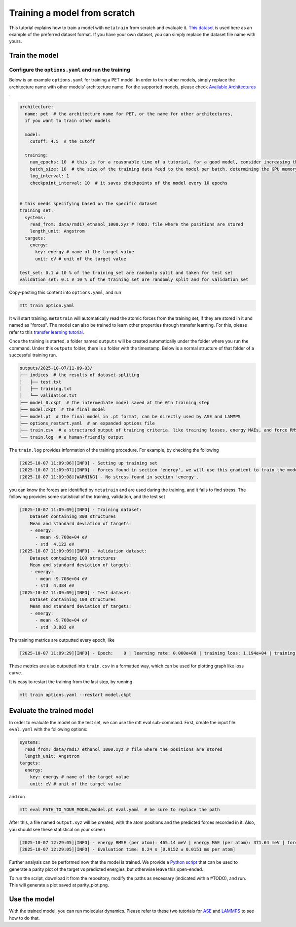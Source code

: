 Training a model from scratch
#############################
This tutorial explains how to train a model with ``metatrain`` from scratch and evaluate
it. `This dataset`_ is used here as an example of the preferred dataset format. If you
have your own dataset, you can simply replace the dataset file name with yours.

.. _`This dataset`: https://raw.githubusercontent.com/metatensor/Workshop-spring-2025/refs/heads/main/training-custom-models/data/rmd17_ethanol_1000.xyz

Train the model
---------------

Configure the ``options.yaml`` and run the training
^^^^^^^^^^^^^^^^^^^^^^^^^^^^^^^^^^^^^^^^^^^^^^^^^^^
Below is an example ``options.yaml`` for training a PET model. In order to train other
models, simply replace the architecture name with other models' architecture name. For
the supported models, please check `Available Architectures`_ .

.. _`Available Architectures`: https://metatensor.github.io/metatrain/latest/architectures/index.html

.. code-block:: yaml

    architecture:
      name: pet  # the architecture name for PET, or the name for other architectures,
      if you want to train other models

      model:
        cutoff: 4.5  # the cutoff

      training:
        num_epochs: 10  # this is for a reasonable time of a tutorial, for a good model, consider increasing the number
        batch_size: 10  # the size of the training data feed to the model per batch, determining the GPU memory usage during the training
        log_interval: 1
        checkpoint_interval: 10  # it saves checkpoints of the model every 10 epochs


    # this needs specifying based on the specific dataset
    training_set:
      systems:
        read_from: data/rmd17_ethanol_1000.xyz # TODO: file where the positions are stored
        length_unit: Angstrom
      targets:
        energy:
          key: energy # name of the target value
          unit: eV # unit of the target value

    test_set: 0.1 # 10 % of the training_set are randomly split and taken for test set
    validation_set: 0.1 # 10 % of the training_set are randomly split and for validation set

Copy-pasting this content into ``options.yaml``, and run

.. code-block:: bash

    mtt train option.yaml

It will start training. ``metatrain`` will automatically read the atomic forces from the training set, if they are stored in it and named as "forces". The model can also be trained to learn other properties through transfer learning. For this, please refer to this `transfer learning tutorial`_.

.. _`transfer learning tutorial`: https://metatensor.github.io/metatrain/latest/advanced-concepts/transfer-learning.html

Once the training is started, a folder named ``outputs`` will be created automatically under the folder where you run the command. Under this ``outputs`` folder, there is a folder with the timestamp. Below is a normal structure of that folder of a successful training run.

.. code-block:: bash

    outputs/2025-10-07/11-09-03/
    ├── indices  # the results of dataset-spliting
    │   ├── test.txt
    │   ├── training.txt
    │   └── validation.txt
    ├── model_0.ckpt  # the intermediate model saved at the 0th training step
    ├── model.ckpt  # the final model
    ├── model.pt  # the final model in .pt format, can be directly used by ASE and LAMMPS
    ├── options_restart.yaml  # an expanded options file
    ├── train.csv  # a structured output of training criteria, like training losses, energy MAEs, and force RMSEs
    └── train.log  # a human-friendly output

The ``train.log`` provides information of the training procedure. For example, by checking the following

.. code-block:: bash

    [2025-10-07 11:09:06][INFO] - Setting up training set
    [2025-10-07 11:09:07][INFO] - Forces found in section 'energy', we will use this gradient to train the model
    [2025-10-07 11:09:08][WARNING] - No stress found in section 'energy'.

you can know the forces are identified by ``metatrain`` and are used during the training, and it fails to find stress. The following provides some statistical of the training, validation, and the test set

.. code-block:: bash

    [2025-10-07 11:09:09][INFO] - Training dataset:
        Dataset containing 800 structures
        Mean and standard deviation of targets:
        - energy:
          - mean -9.708e+04 eV
          - std  4.122 eV
    [2025-10-07 11:09:09][INFO] - Validation dataset:
        Dataset containing 100 structures
        Mean and standard deviation of targets:
        - energy:
          - mean -9.708e+04 eV
          - std  4.384 eV
    [2025-10-07 11:09:09][INFO] - Test dataset:
        Dataset containing 100 structures
        Mean and standard deviation of targets:
        - energy:
          - mean -9.708e+04 eV
          - std  3.883 eV

The training metrics are outputted every epoch, like

.. code-block:: bash

    [2025-10-07 11:09:29][INFO] - Epoch:    0 | learning rate: 0.000e+00 | training loss: 1.194e+04 | training energy RMSE (per atom): 578.82 meV | training energy MAE (per atom): 488.36 meV | training forces RMSE: 27307.6 meV/A | training forces MAE: 20179.2 meV/A | validation loss: 1.599e+03 | validation energy RMSE (per atom): 547.90 meV | validation energy MAE (per atom): 456.01 meV | validation forces RMSE: 28268.1 meV/A | validation forces MAE: 20921.5 meV/A

These metrics are also outputted into ``train.csv`` in a formatted way, which can be used for plotting graph like loss curve.

It is easy to restart the training from the last step, by running

.. code-block:: bash

    mtt train options.yaml --restart model.ckpt

Evaluate the trained model
--------------------------
In order to evaluate the model on the test set, we can use the mtt eval sub-command. First, create the input file ``eval.yaml`` with the following options:

.. code-block:: yaml

    systems:
      read_from: data/rmd17_ethanol_1000.xyz # file where the positions are stored
      length_unit: Angstrom
    targets:
      energy:
        key: energy # name of the target value
        unit: eV # unit of the target value

and run

.. code-block:: bash

    mtt eval PATH_TO_YOUR_MODEL/model.pt eval.yaml  # be sure to replace the path

After this, a file named ``output.xyz`` will be created, with the atom positions and the predicted forces recorded in it. Also, you should see these statistical on your screen

.. code-block:: bash

    [2025-10-07 12:29:05][INFO] - energy RMSE (per atom): 465.14 meV | energy MAE (per atom): 371.64 meV | forces RMSE: 27270.5 meV/A | forces MAE: 20141.1 meV/A
    [2025-10-07 12:29:05][INFO] - Evaluation time: 8.24 s [0.9152 ± 0.0151 ms per atom]

Further analysis can be performed now that the model is trained. We provide a `Python script`_ that can be used to generate a parity plot of the target vs predicted energies, but otherwise leave this open-ended.

.. _`Python script`: https://raw.githubusercontent.com/metatensor/Workshop-spring-2025/refs/heads/main/training-custom-models/part-1-gap/parity_plot.py

To run the script, download it from the repository, modify the paths as necessary (indicated with a #TODO), and run. This will generate a plot saved at parity_plot.png.


Use the model
-------------------------
With the trained model, you can run molecular dynamics. Please refer to these two tutorials for `ASE`_ and `LAMMPS`_ to see how to do that.

.. _`ASE`: https://docs.metatensor.org/metatomic/latest/examples/2-running-ase-md.html

.. _`LAMMPS`: https://atomistic-cookbook.org/examples/pet-mad-nc/pet-mad-nc.html#running-lammps-on-gpus-with-kokkos
